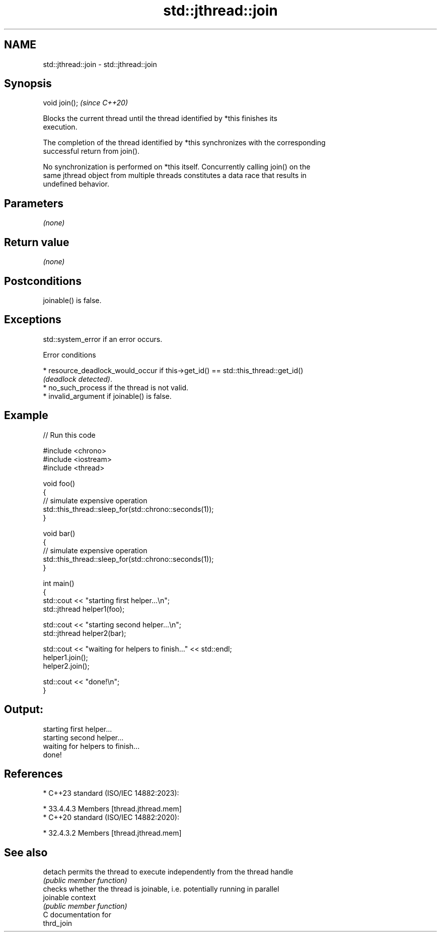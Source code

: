 .TH std::jthread::join 3 "2024.06.10" "http://cppreference.com" "C++ Standard Libary"
.SH NAME
std::jthread::join \- std::jthread::join

.SH Synopsis
   void join();  \fI(since C++20)\fP

   Blocks the current thread until the thread identified by *this finishes its
   execution.

   The completion of the thread identified by *this synchronizes with the corresponding
   successful return from join().

   No synchronization is performed on *this itself. Concurrently calling join() on the
   same jthread object from multiple threads constitutes a data race that results in
   undefined behavior.

.SH Parameters

   \fI(none)\fP

.SH Return value

   \fI(none)\fP

.SH Postconditions

   joinable() is false.

.SH Exceptions

   std::system_error if an error occurs.

   Error conditions

     * resource_deadlock_would_occur if this->get_id() == std::this_thread::get_id()
       \fI(deadlock detected)\fP.
     * no_such_process if the thread is not valid.
     * invalid_argument if joinable() is false.

.SH Example


// Run this code

 #include <chrono>
 #include <iostream>
 #include <thread>

 void foo()
 {
     // simulate expensive operation
     std::this_thread::sleep_for(std::chrono::seconds(1));
 }

 void bar()
 {
     // simulate expensive operation
     std::this_thread::sleep_for(std::chrono::seconds(1));
 }

 int main()
 {
     std::cout << "starting first helper...\\n";
     std::jthread helper1(foo);

     std::cout << "starting second helper...\\n";
     std::jthread helper2(bar);

     std::cout << "waiting for helpers to finish..." << std::endl;
     helper1.join();
     helper2.join();

     std::cout << "done!\\n";
 }

.SH Output:

 starting first helper...
 starting second helper...
 waiting for helpers to finish...
 done!

.SH References

     * C++23 standard (ISO/IEC 14882:2023):

     * 33.4.4.3 Members [thread.jthread.mem]
     * C++20 standard (ISO/IEC 14882:2020):

     * 32.4.3.2 Members [thread.jthread.mem]

.SH See also

   detach   permits the thread to execute independently from the thread handle
            \fI(public member function)\fP
            checks whether the thread is joinable, i.e. potentially running in parallel
   joinable context
            \fI(public member function)\fP
   C documentation for
   thrd_join
